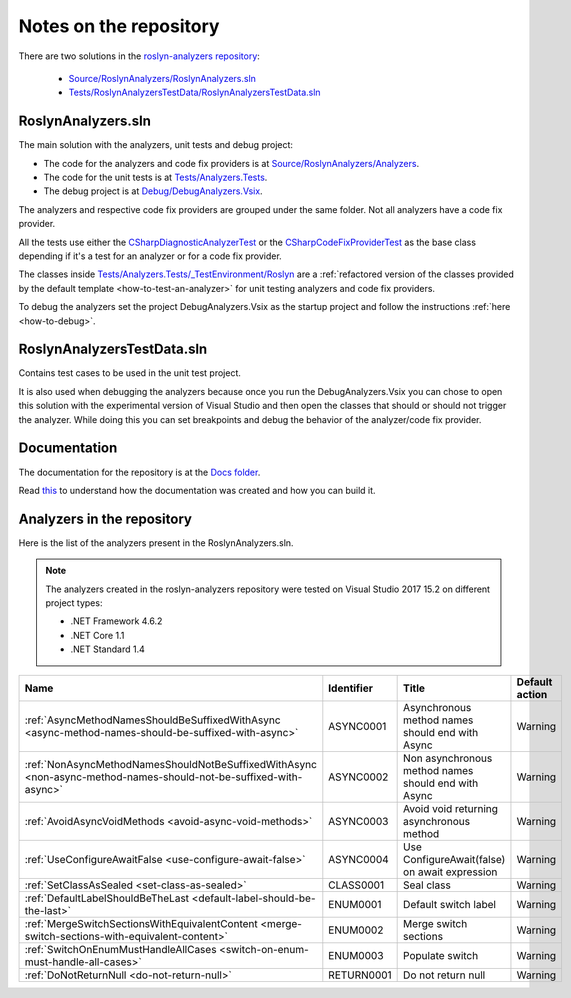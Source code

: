.. _repository:

Notes on the repository
=======================

There are two solutions in the `roslyn-analyzers repository <https://github.com/edumserrano/roslyn-analyzers>`_:
  
  * `Source/RoslynAnalyzers/RoslynAnalyzers.sln <https://github.com/edumserrano/roslyn-analyzers/tree/master/Source/RoslynAnalyzers>`_
  * `Tests/RoslynAnalyzersTestData/RoslynAnalyzersTestData.sln <https://github.com/edumserrano/roslyn-analyzers/tree/master/Tests/RoslynAnalyzersTestData>`_


RoslynAnalyzers.sln
-------------------

The main solution with the analyzers, unit tests and debug project:

* The code for the analyzers and code fix providers is at `Source/RoslynAnalyzers/Analyzers <https://github.com/edumserrano/roslyn-analyzers/tree/master/Source/RoslynAnalyzers/Analyzers>`_.
* The code for the unit tests is at `Tests/Analyzers.Tests <https://github.com/edumserrano/roslyn-analyzers/tree/master/Tests/Analyzers.Tests>`_.
* The debug project is at `Debug/DebugAnalyzers.Vsix <https://github.com/edumserrano/roslyn-analyzers/tree/master/Debug/DebugAnalyzers.Vsix>`_.

The analyzers and respective code fix providers are grouped under the same folder. Not all analyzers have a code fix provider.

All the tests use either the `CSharpDiagnosticAnalyzerTest <https://github.com/edumserrano/roslyn-analyzers/blob/master/Tests/Analyzers.Tests/_TestEnvironment/Base/CSharpDiagnosticAnalyzerTest.cs>`_ or the `CSharpCodeFixProviderTest <https://github.com/edumserrano/roslyn-analyzers/blob/master/Tests/Analyzers.Tests/_TestEnvironment/Base/CSharpCodeFixProviderTest.cs>`_ as the base class depending if it's a test for an analyzer or for a code fix provider.

The classes inside `Tests/Analyzers.Tests/_TestEnvironment/Roslyn <https://github.com/edumserrano/roslyn-analyzers/tree/master/Tests/Analyzers.Tests/_TestEnvironment/Roslyn>`_ are a :ref:`refactored version of the classes provided by the default template <how-to-test-an-analyzer>` for unit testing analyzers and code fix providers. 

To debug the analyzers set the project DebugAnalyzers.Vsix as the startup project and follow the instructions :ref:`here <how-to-debug>`.


RoslynAnalyzersTestData.sln
---------------------------

Contains test cases to be used in the unit test project. 

It is also used when debugging the analyzers because once you run the DebugAnalyzers.Vsix you can chose to open this solution with the experimental version of Visual Studio and then open the classes that should or should not trigger the analyzer. While doing this you can set breakpoints and debug the behavior of the analyzer/code fix provider.


Documentation
-------------

The documentation for the repository is at the `Docs folder <https://github.com/edumserrano/roslyn-analyzers/tree/master/Docs>`_. 

Read `this <https://docs.readthedocs.io/en/latest/getting_started.html#in-restructuredtext>`_ to understand how the documentation was created and how you can build it.

Analyzers in the repository
---------------------------

Here is the list of the analyzers present in the RoslynAnalyzers.sln.

.. note:: The analyzers created in the roslyn-analyzers repository were tested on Visual Studio 2017 15.2 on different project types:

   * .NET Framework 4.6.2
   * .NET Core 1.1
   * .NET Standard 1.4

=================================================================================================================  ============  =======================================================  =================
Name                                                                                                               Identifier    Title                                                    Default action     
=================================================================================================================  ============  =======================================================  =================
:ref:`AsyncMethodNamesShouldBeSuffixedWithAsync <async-method-names-should-be-suffixed-with-async>`                ASYNC0001     Asynchronous method names should end with Async          Warning            
:ref:`NonAsyncMethodNamesShouldNotBeSuffixedWithAsync <non-async-method-names-should-not-be-suffixed-with-async>`  ASYNC0002     Non asynchronous method names should end with Async      Warning            
:ref:`AvoidAsyncVoidMethods <avoid-async-void-methods>`                                                            ASYNC0003     Avoid void returning asynchronous method                 Warning            
:ref:`UseConfigureAwaitFalse <use-configure-await-false>`                                                          ASYNC0004     Use ConfigureAwait(false) on await expression            Warning            
:ref:`SetClassAsSealed <set-class-as-sealed>`                                                                      CLASS0001     Seal class                                               Warning            
:ref:`DefaultLabelShouldBeTheLast <default-label-should-be-the-last>`                                              ENUM0001      Default switch label                                     Warning            
:ref:`MergeSwitchSectionsWithEquivalentContent <merge-switch-sections-with-equivalent-content>`                    ENUM0002      Merge switch sections                                    Warning            
:ref:`SwitchOnEnumMustHandleAllCases <switch-on-enum-must-handle-all-cases>`                                       ENUM0003      Populate switch                                          Warning
:ref:`DoNotReturnNull <do-not-return-null>`                                                                        RETURN0001    Do not return null                                       Warning                   
=================================================================================================================  ============  =======================================================  =================